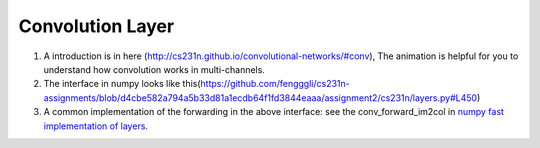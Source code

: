 .. _awnn_layer-conv:

Convolution Layer
===================

1. A introduction is in here (http://cs231n.github.io/convolutional-networks/#conv), 
   The animation  is helpful for you to understand how convolution works in multi-channels.
2. The interface in numpy looks like this(https://github.com/fengggli/cs231n-assignments/blob/d4cbe582a794a5b33d81a1ecdb64f1fd3844eaaa/assignment2/cs231n/layers.py#L450)
3. A common implementation of the forwarding in the above interface: 
   see the conv_forward_im2col in `numpy fast implementation of layers <https://github.com/fengggli/cs231n-assignments/blob/d4cbe582a794a5b33d81a1ecdb64f1fd3844eaaa/assignment2/cs231n/fast_layers.py#L14>`_.

